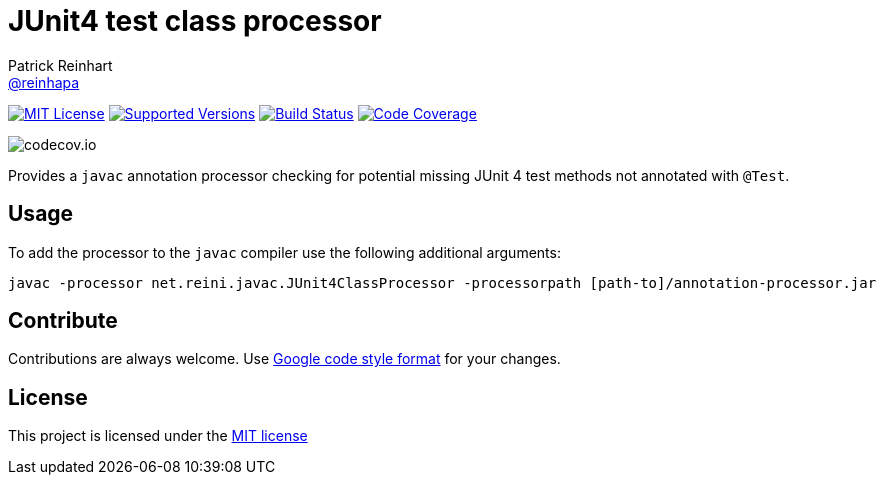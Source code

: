 = JUnit4 test class processor
Patrick Reinhart <https://github.com/reinhapa[@reinhapa]>
:project-full-path: reinhapa/annotation-processor
:github-branch: master

image:https://img.shields.io/badge/license-MIT-blue.svg["MIT License", link="https://github.com/{project-full-path}/blob/{github-branch}/LICENSE"]
image:https://img.shields.io/badge/Java-8-blue.svg["Supported Versions", link="https://travis-ci.org/{project-full-path}"]
image:https://img.shields.io/travis/{project-full-path}/{github-branch}.svg["Build Status", link="https://travis-ci.org/{project-full-path}"]
image:https://img.shields.io/codecov/c/github/{project-full-path}/{github-branch}.svg["Code Coverage", link="https://codecov.io/github/{project-full-path}?branch={github-branch}"]

image:https://codecov.io/github/{project-full-path}/branch.svg?branch={github-branch}[codecov.io]

Provides a `javac` annotation processor checking for potential missing JUnit 4 test methods not annotated with `@Test`.

== Usage
To add the processor to the `javac` compiler use the following additional arguments:

----
javac -processor net.reini.javac.JUnit4ClassProcessor -processorpath [path-to]/annotation-processor.jar
----

== Contribute
Contributions are always welcome. Use https://google.github.io/styleguide/javaguide.html[Google code style format] for your changes. 

== License
This project is licensed under the https://github.com/{project-full-path}/blob/{github-branch}/LICENSE[MIT license]